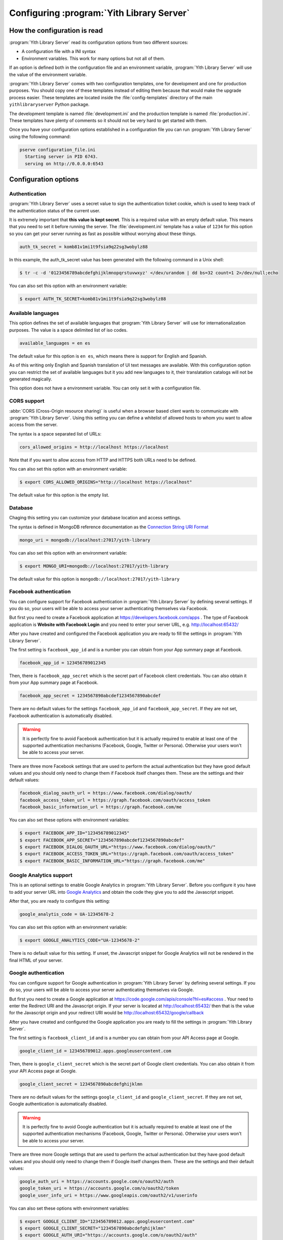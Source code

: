 .. _configuration_chapter:

Configuring :program:`Yith Library Server`
==========================================

How the configuration is read
-----------------------------

:program:`Yith Library Server` read its configuration options from
two different sources:

- A configuration file with a INI syntax
- Environment variables. This work for many options but not all of them.

If an option is defined both in the configuration file and an
environment variable, :program:`Yith Library Server` will use the
value of the environment variable.

:program:`Yith Library Server` comes with two configuration
templates, one for development and one for production purposes.
You should copy one of these templates instead of editing them
because that would make the upgrade process easier. These templates
are located inside the :file:`config-templates` directory of the
main ``yithlibraryserver`` Python package.

The development template is named :file:`development.ini` and the
production template is named :file:`production.ini`. These templates
have plenty of comments so it should not be very hard to get
started with them.

Once you have your configuration options established in a
configuration file you can run :program:`Yith Library Server`
using the following command:

.. code-block:: text

   pserve configuration_file.ini
     Starting server in PID 6743.
     serving on http://0.0.0.0:6543


Configuration options
---------------------

Authentication
~~~~~~~~~~~~~~

:program:`Yith Library Server` uses a secret value to sign the
authentication ticket cookie, which is used to keep track of the
authentication status of the current user.

It is extremely important that **this value is kept secret**. This
is a required value with an empty default value. This means that
you need to set it before running the server. The
:file:`development.ini` template has a value of ``1234`` for this
option so you can get your server running as fast as possible
without worrying about these things.

.. code-block:: ini

   auth_tk_secret = komb81v1mi1t9fsia9q22sg3wobylz88

In this example, the auth_tk_secret value has been generated
with the following command in a Unix shell:

.. code-block:: text

   $ tr -c -d '0123456789abcdefghijklmnopqrstuvwxyz' </dev/urandom | dd bs=32 count=1 2>/dev/null;echo


You can also set this option with an environment variable:

.. code-block:: bash

   $ export AUTH_TK_SECRET=komb81v1mi1t9fsia9q22sg3wobylz88


Available languages
~~~~~~~~~~~~~~~~~~~

This option defines the set of available languages that
:program:`Yith Library Server` will use for internationalization
purposes. The value is a space delimited list of iso codes.

.. code-block:: ini

   available_languages = en es

The default value for this option is ``en es``, which means
there is support for English and Spanish.

As of this writing only English and Spanish translation of UI
text messages are available. With this configuration option
you can restrict the set of available languages but it you add
new languages to it, their translatation catalogs will not be
generated magically.

This option does not have a environment variable. You can only
set it with a configuration file.

CORS support
~~~~~~~~~~~~

:abbr:`CORS (Cross-Origin resource sharing)` is useful when a browser
based client wants to communicate with :program:`Yith Library Server`.
Using this setting you can define a whitelist of allowed hosts to
whom you want to allow access from the server.

The syntax is a space separated list of URLs:

.. code-block:: ini

   cors_allowed_origins = http://localhost https://localhost

Note that if you want to allow access from HTTP and HTTPS both
URLs need to be defined.

You can also set this option with an environment variable:

.. code-block:: bash

   $ export CORS_ALLOWED_ORIGINS="http://localhost https://localhost"

The default value for this option is the empty list.

Database
~~~~~~~~

Chaging this setting you can customize your database location and
access settings.

The syntax is defined in MongoDB reference documentation as the
`Connection String URI Format <http://docs.mongodb.org/manual/reference/connection-string/>`_

.. code-block:: ini

   mongo_uri = mongodb://localhost:27017/yith-library

You can also set this option with an environment variable:

.. code-block:: bash

   $ export MONGO_URI=mongodb://localhost:27017/yith-library

The default value for this option is ``mongodb://localhost:27017/yith-library``

Facebook authentication
~~~~~~~~~~~~~~~~~~~~~~~

You can configure support for Facebook authentication in
:program:`Yith Library Server` by defining several settings. If you
do so, your users will be able to access your server authenticating
themselves via Facebook.

But first you need to create a Facebook application at
https://developers.facebook.com/apps . The type of Facebook application
is **Website with Facebook Login** and you need to enter your server
URL, e.g. http://localhost:65432/

After you have created and configured the Facebook application you
are ready to fill the settings in :program:`Yith Library Server`.

The first setting is ``facebook_app_id`` and is a number you can
obtain from your App summary page at Facebook.

.. code-block:: ini

   facebook_app_id = 123456789012345

Then, there is ``facebook_app_secret`` which is the secret part of
Facebook client credentials. You can also obtain it from your
App summary page at Facebook.

.. code-block:: ini

   facebook_app_secret = 1234567890abcdef1234567890abcdef

There are no default values for the settings ``facebook_app_id``
and ``facebook_app_secret``. If they are not set, Facebook
authentication is automatically disabled.

.. warning::

   It is perfectly fine to avoid Facebook authentication but it is
   actually required to enable at least one of the supported
   authentication mechanisms (Facebook, Google, Twitter or Persona).
   Otherwise your users won't be able to access your server.

There are three more Facebook settings that are used to perform the
actual authentication but they have good default values and you
should only need to change them if Facebook itself changes them.
These are the settings and their default values:

.. code-block:: ini

   facebook_dialog_oauth_url = https://www.facebook.com/dialog/oauth/
   facebook_access_token_url = https://graph.facebook.com/oauth/access_token
   facebook_basic_information_url = https://graph.facebook.com/me

You can also set these options with environment variables:

.. code-block:: bash

   $ export FACEBOOK_APP_ID="123456789012345"
   $ export FACEBOOK_APP_SECRET="1234567890abcdef1234567890abcdef"
   $ export FACEBOOK_DIALOG_OAUTH_URL="https://www.facebook.com/dialog/oauth/"
   $ export FACEBOOK_ACCESS_TOKEN_URL="https://graph.facebook.com/oauth/access_token"
   $ export FACEBOOK_BASIC_INFORMATION_URL="https://graph.facebook.com/me"

Google Analytics support
~~~~~~~~~~~~~~~~~~~~~~~~
This is an optional settings to enable Google Analytics in
:program:`Yith Library Server`. Before you configure it you have
to add your server URL into
`Google Analytics <http://www.google.com/analytics/>`_ and obtain
the code they give you to add the Javascript snippet.

After that, you are ready to configure this setting:

.. code-block:: ini

   google_analytis_code = UA-12345678-2

You can also set this option with an environment variable:

.. code-block:: bash

   $ export GOOGLE_ANALYTICS_CODE="UA-12345678-2"

There is no default value for this setting. If unset, the Javascript
snippet for Google Analytics will not be rendered in the final HTML
of your server.


Google authentication
~~~~~~~~~~~~~~~~~~~~~

You can configure support for Google authentication in
:program:`Yith Library Server` by defining several settings. If you
do so, your users will be able to access your server authenticating
themselves via Google.

But first you need to create a Google application at
https://code.google.com/apis/console?hl=es#access . Your need to
enter the Redirect URI and the Javascript origin. If your server is
located at http://localhost:65432/ then that is the value for the
Javascript origin and your redirect URI would be
http://localhost:65432/google/callback

After you have created and configured the Google application you
are ready to fill the settings in :program:`Yith Library Server`.

The first setting is ``facebook_client_id`` and is a number you can
obtain from your API Access page at Google.

.. code-block:: ini

   google_client_id = 123456789012.apps.googleusercontent.com

Then, there is ``google_client_secret`` which is the secret part of
Google client credentials. You can also obtain it from your
API Access page at Google.

.. code-block:: ini

   google_client_secret = 1234567890abcdefghijklmn

There are no default values for the settings ``google_client_id``
and ``google_client_secret``. If they are not set, Google
authentication is automatically disabled.

.. warning::

   It is perfectly fine to avoid Google authentication but it is
   actually required to enable at least one of the supported
   authentication mechanisms (Facebook, Google, Twitter or Persona).
   Otherwise your users won't be able to access your server.

There are three more Google settings that are used to perform the
actual authentication but they have good default values and you
should only need to change them if Google itself changes them.
These are the settings and their default values:

.. code-block:: ini

   google_auth_uri = https://accounts.google.com/o/oauth2/auth
   google_token_uri = https://accounts.google.com/o/oauth2/token
   google_user_info_uri = https://www.googleapis.com/oauth2/v1/userinfo

You can also set these options with environment variables:

.. code-block:: bash

   $ export GOOGLE_CLIENT_ID="123456789012.apps.googleusercontent.com"
   $ export GOOGLE_CLIENT_SECRET="1234567890abcdefghijklmn"
   $ export GOOGLE_AUTH_URI="https://accounts.google.com/o/oauth2/auth"
   $ export GOOGLE_TOKEN_URI="https://accounts.google.com/o/oauth2/token"
   $ export GOOGLE_USER_INFO_URI="https://www.googleapis.com/oauth2/v1/userinfo"

.. todo::
   Logging

.. todo::
   Mail

Persona authentication
~~~~~~~~~~~~~~~~~~~~~~

You can configure support for Mozilla Persona authentication in
:program:`Yith Library Server` by defining several settings. If you
do so, your users will be able to access your server authenticating
themselves via Persona.

The first setting is ``persona_audience`` and it should be the full
URL of your server, including the port.

.. code-block:: ini

   persona_audience = http://localhost:80

There are no default value for the¡s setting. If it is not set,
Persona authentication is automatically disabled.

.. warning::

   It is perfectly fine to avoid Persona authentication but it is
   actually required to enable at least one of the supported
   authentication mechanisms (Facebook, Google, Twitter or Persona).
   Otherwise your users won't be able to access your server.

There is one more Persona seetting that is used to verify the
assertion that Persona sends to :program:`Yith Library Server`.
It has a good default value and you should only need to change
it if Persona itself change it:

.. code-block:: ini

   persona_verifier_url = https://verifier.login.persona.org/verify

You can also set these options with environment variables:

.. code-block:: bash

   $ export PERSONA_AUDIENCE="http://localhost:80"
   $ export PERSONA_VERIFIER_URL="https://verifier.login.persona.org/verify"

.. todo::
   Sessions

Twitter authentication
~~~~~~~~~~~~~~~~~~~~~~

You can configure support for Twitter authentication in
:program:`Yith Library Server` by defining several settings. If you
do so, your users will be able to access your server authenticating
themselves via Twitter.

But first you need to create a Twitter application at
https://dev.twitter.com/apps/new . Your need to
enter the Website and Callback URL. If your server is
located at http://localhost:65432/ then that is the value for the
Website your redirect URI would be http://localhost:65432/twitter/callback

After you have created and configured the Twitter application you
are ready to fill the settings in :program:`Yith Library Server`.

The first setting is ``twitter_consumer_key`` and is a string you can
obtain from your App page at Twitter.

.. code-block:: ini

   twitter_consumer_key = 1234567890abcdefghij

Then, there is ``twitter_consumer_secret`` which is the secret part of
Twitter client credentials. You can also obtain it from your
App page at Twitter.

.. code-block:: ini

   twitter_consumer_secret = 1234567890abcdefghijklmnopqrstuvwxyzABCDE

There are no default values for the settings ``twitter_consumer_key``
and ``twitter_consumer_secret``. If they are not set, Twitter
authentication is automatically disabled.

.. warning::

   It is perfectly fine to avoid Twitter authentication but it is
   actually required to enable at least one of the supported
   authentication mechanisms (Facebook, Google, Twitter or Persona).
   Otherwise your users won't be able to access your server.

There are three more Twitter settings that are used to perform the
actual authentication but they have good default values and you
should only need to change them if Twitter itself changes them.
These are the settings and their default values:

.. code-block:: ini

   twitter_request_token_url = https://api.twitter.com/oauth/request_token
   twitter_authenticate_url = https://api.twitter.com/oauth/authenticate
   twitter_access_token_url = https://api.twitter.com/oauth/access_token

You can also set these options with environment variables:

.. code-block:: bash

   $ export TWITTER_CONSUMER_KEY="1234567890abcdefghij"
   $ export TWITTER_CONSUMER_SECRET="1234567890abcdefghijklmnopqrstuvwxyzABCDE"
   $ export TWITTER_REQUEST_TOKEN_URL="https://api.twitter.com/oauth/request_token"
   $ export TWITTER_AUTHENTICATE_URL="https://api.twitter.com/oauth/authenticate"
   $ export TWITTER_ACCESS_TOKEN_URL="https://api.twitter.com/oauth/access_token"
